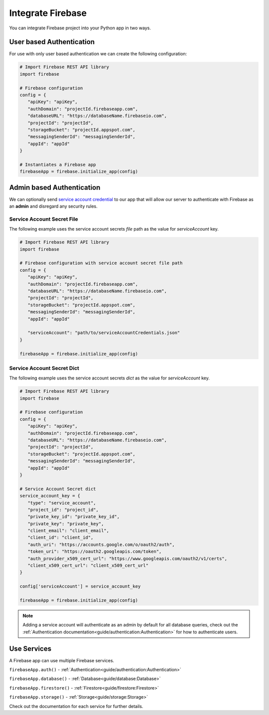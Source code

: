 Integrate Firebase
##################

You can integrate Firebase project into your Python app in
two ways.

User based Authentication
*************************

For use with only user based authentication we can create the
following configuration:

.. code-block:: python

   # Import Firebase REST API library
   import firebase

   # Firebase configuration
   config = {
      "apiKey": "apiKey",
      "authDomain": "projectId.firebaseapp.com",
      "databaseURL": "https://databaseName.firebaseio.com",
      "projectId": "projectId",
      "storageBucket": "projectId.appspot.com",
      "messagingSenderId": "messagingSenderId",
      "appId": "appId"
   }

   # Instantiates a Firebase app
   firebaseApp = firebase.initialize_app(config)
..


Admin based Authentication
**************************

We can optionally send `service account credential`_ to our app that
will allow our server to authenticate with Firebase as an **admin**
and disregard any security rules.

.. _service account credential: https://firebase.google.com/docs/server/setup#prerequisites


Service Account Secret File
===========================

The following example uses the service account secrets `file` path
as the value for `serviceAccount` key.

.. code-block:: python

   # Import Firebase REST API library
   import firebase

   # Firebase configuration with service account secret file path
   config = {
      "apiKey": "apiKey",
      "authDomain": "projectId.firebaseapp.com",
      "databaseURL": "https://databaseName.firebaseio.com",
      "projectId": "projectId",
      "storageBucket": "projectId.appspot.com",
      "messagingSenderId": "messagingSenderId",
      "appId": "appId"

      "serviceAccount": "path/to/serviceAccountCredentials.json"
   }

   firebaseApp = firebase.initialize_app(config)
..


Service Account Secret Dict
===========================


The following example uses the service account secrets `dict`
as the value for `serviceAccount` key.

.. code-block:: python

   # Import Firebase REST API library
   import firebase

   # Firebase configuration
   config = {
      "apiKey": "apiKey",
      "authDomain": "projectId.firebaseapp.com",
      "databaseURL": "https://databaseName.firebaseio.com",
      "projectId": "projectId",
      "storageBucket": "projectId.appspot.com",
      "messagingSenderId": "messagingSenderId",
      "appId": "appId"
   }

   # Service Account Secret dict
   service_account_key = {
      "type": "service_account",
      "project_id": "project_id",
      "private_key_id": "private_key_id",
      "private_key": "private_key",
      "client_email": "client_email",
      "client_id": "client_id",
      "auth_uri": "https://accounts.google.com/o/oauth2/auth",
      "token_uri": "https://oauth2.googleapis.com/token",
      "auth_provider_x509_cert_url": "https://www.googleapis.com/oauth2/v1/certs",
      "client_x509_cert_url": "client_x509_cert_url"
   }

   config['serviceAccount'] = service_account_key

   firebaseApp = firebase.initialize_app(config)
..

.. note::
   Adding a service account will authenticate as an admin
   by default for all database queries, check out the
   :ref:`Authentication documentation<guide/authentication:Authentication>`
   for how to authenticate users.

Use Services
************

A Firebase app can use multiple Firebase services.

``firebaseApp.auth()`` - :ref:`Authentication<guide/authentication:Authentication>`

``firebaseApp.database()`` - :ref:`Database<guide/database:Database>`

``firebaseApp.firestore()`` - :ref:`Firestore<guide/firestore:Firestore>`

``firebaseApp.storage()`` - :ref:`Storage<guide/storage:Storage>`

Check out the documentation for each service for further details.
